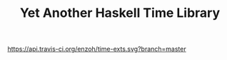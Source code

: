 #+TITLE: Yet Another Haskell Time Library
[[https://travis-ci.org/enzoh/time-exts][https://api.travis-ci.org/enzoh/time-exts.svg?branch=master]] [[https://hackage.haskell.org/package/time-exts][https://img.shields.io/hackage/v/time-exts.svg]] [[http://packdeps.haskellers.com/feed?needle=time-exts][https://img.shields.io/hackage-deps/v/time-exts.svg]]
